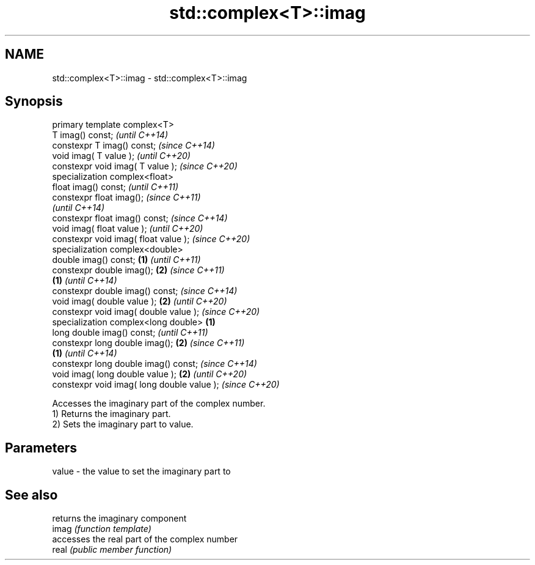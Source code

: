 .TH std::complex<T>::imag 3 "2020.03.24" "http://cppreference.com" "C++ Standard Libary"
.SH NAME
std::complex<T>::imag \- std::complex<T>::imag

.SH Synopsis

  primary template complex<T>
  T imag() const;                                   \fI(until C++14)\fP
  constexpr T imag() const;                         \fI(since C++14)\fP
  void imag( T value );                                           \fI(until C++20)\fP
  constexpr void imag( T value );                                 \fI(since C++20)\fP
  specialization complex<float>
  float imag() const;                                                           \fI(until C++11)\fP
  constexpr float imag();                                                       \fI(since C++11)\fP
                                                                                \fI(until C++14)\fP
  constexpr float imag() const;                                                 \fI(since C++14)\fP
  void imag( float value );                                                                    \fI(until C++20)\fP
  constexpr void imag( float value );                                                          \fI(since C++20)\fP
  specialization complex<double>
  double imag() const;                      \fB(1)\fP                                                              \fI(until C++11)\fP
  constexpr double imag();                      \fB(2)\fP                                                          \fI(since C++11)\fP
                                                    \fB(1)\fP                                                      \fI(until C++14)\fP
  constexpr double imag() const;                                                                             \fI(since C++14)\fP
  void imag( double value );                                      \fB(2)\fP                                                       \fI(until C++20)\fP
  constexpr void imag( double value );                                                                                      \fI(since C++20)\fP
  specialization complex<long double>                                           \fB(1)\fP
  long double imag() const;                                                                                                               \fI(until C++11)\fP
  constexpr long double imag();                                                                \fB(2)\fP                                        \fI(since C++11)\fP
                                                                                                             \fB(1)\fP                          \fI(until C++14)\fP
  constexpr long double imag() const;                                                                                                     \fI(since C++14)\fP
  void imag( long double value );                                                                                           \fB(2)\fP                          \fI(until C++20)\fP
  constexpr void imag( long double value );                                                                                                              \fI(since C++20)\fP

  Accesses the imaginary part of the complex number.
  1) Returns the imaginary part.
  2) Sets the imaginary part to value.

.SH Parameters


  value - the value to set the imaginary part to


.SH See also


       returns the imaginary component
  imag \fI(function template)\fP
       accesses the real part of the complex number
  real \fI(public member function)\fP




